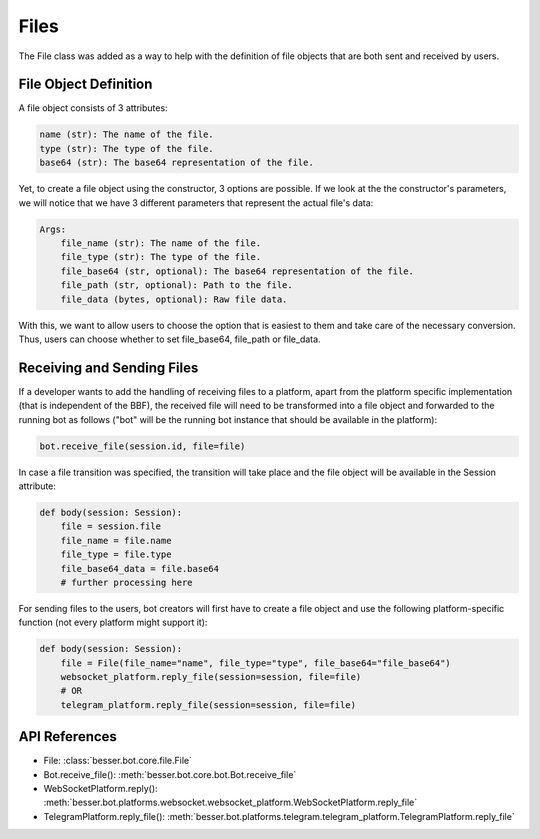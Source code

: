 Files
=====

The File class was added as a way to help with the definition of file objects that are both sent and received by users. 

File Object Definition
----------------------
A file object consists of 3 attributes: 

.. code:: python

        name (str): The name of the file.
        type (str): The type of the file.
        base64 (str): The base64 representation of the file.

Yet, to create a file object using the constructor, 3 options are possible. 
If we look at the the constructor's parameters, we will notice that we have 3 different parameters that represent the actual file's data: 

.. code:: python

    Args:
        file_name (str): The name of the file.
        file_type (str): The type of the file.
        file_base64 (str, optional): The base64 representation of the file.
        file_path (str, optional): Path to the file.
        file_data (bytes, optional): Raw file data.

With this, we want to allow users to choose the option that is easiest to them and take care of the necessary conversion. 
Thus, users can choose whether to set file_base64, file_path or file_data.

Receiving and Sending Files
---------------
If a developer wants to add the handling of receiving files to a platform, apart from the platform specific
implementation (that is independent of the BBF), the received file will need to be transformed into a file object
and forwarded to the running bot as follows ("bot" will be the running bot instance that should be available
in the platform): 

.. code:: python

    bot.receive_file(session.id, file=file)

In case a file transition was specified, the transition will take place and the file object will be available in the 
Session attribute:

.. code:: python

    def body(session: Session):
        file = session.file
        file_name = file.name
        file_type = file.type
        file_base64_data = file.base64
        # further processing here

For sending files to the users, bot creators will first have to create a file object and use the following
platform-specific function (not every platform might support it): 

.. code:: python

    def body(session: Session):
        file = File(file_name="name", file_type="type", file_base64="file_base64")
        websocket_platform.reply_file(session=session, file=file)
        # OR
        telegram_platform.reply_file(session=session, file=file)

API References
--------------

- File: :class:`besser.bot.core.file.File`
- Bot.receive_file(): :meth:`besser.bot.core.bot.Bot.receive_file`
- WebSocketPlatform.reply(): :meth:`besser.bot.platforms.websocket.websocket_platform.WebSocketPlatform.reply_file`
- TelegramPlatform.reply_file(): :meth:`besser.bot.platforms.telegram.telegram_platform.TelegramPlatform.reply_file`
